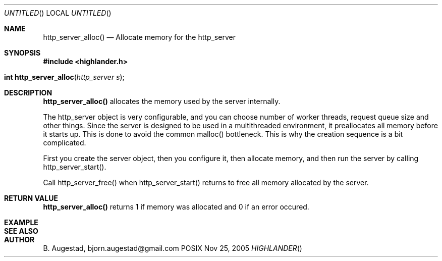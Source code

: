.Dd Nov 25, 2005
.Os POSIX
.Dt HIGHLANDER
.Th http_server_alloc 3
.Sh NAME
.Nm http_server_alloc()
.Nd Allocate memory for the http_server
.Sh SYNOPSIS
.Fd #include <highlander.h>
.Fo "int http_server_alloc"
.Fa "http_server s"
.Fc
.Sh DESCRIPTION
.Nm
allocates the memory used by the server internally.
.Pp
The http_server object is very configurable, and you can choose
number of worker threads, request queue size and other things. Since
the server is designed to be used in a multithreaded environment, it
preallocates all memory before it starts up. This is done to avoid the
common malloc() bottleneck. This is why the creation sequence is a bit
complicated. 
.Pp
First you create the server object, then you configure it,
then allocate memory, and then run the server by calling 
http_server_start().
.Pp
Call http_server_free() when http_server_start() returns to 
free all memory allocated by the server.
.Sh RETURN VALUE
.Nm
returns 1 if memory was allocated and 0 if an error occured.
.Sh EXAMPLE
.Bd -literal
.Ed
.Sh SEE ALSO
.Sh AUTHOR
.An B. Augestad, bjorn.augestad@gmail.com
